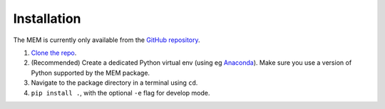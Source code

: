 Installation
------------

The MEM is currently only available from the
`GitHub repository <https://github.com/M1-QuantumLab/MeasurementEventManager>`_.

#. `Clone the repo <https://docs.github.com/en/repositories/creating-and-managing-repositories/cloning-a-repository>`_.
#. (Recommended) Create a dedicated Python virtual env (using eg `Anaconda <https://docs.conda.io/projects/conda/en/latest/user-guide/tasks/manage-environments.html>`_).
   Make sure you use a version of Python supported by the MEM package.
#. Navigate to the package directory in a terminal using ``cd``.
#. ``pip install .``, with the optional ``-e`` flag for develop mode.
